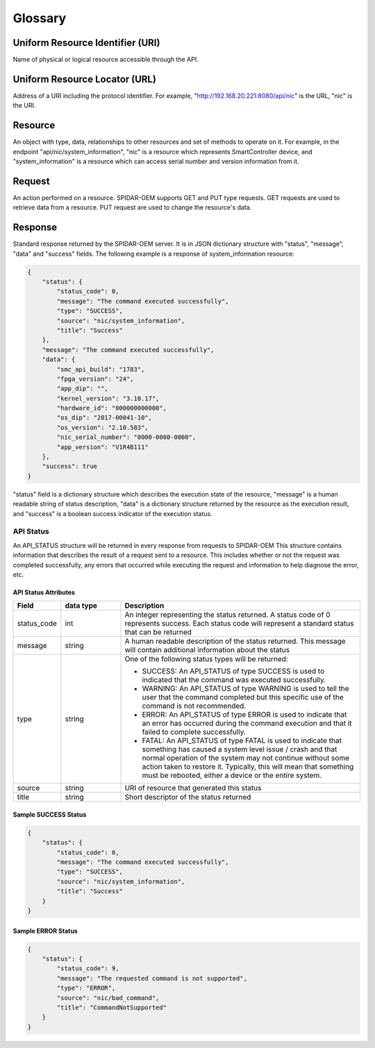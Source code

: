 Glossary
########

Uniform Resource Identifier (URI)
=================================

Name of physical or logical resource accessible through the API.

Uniform Resource Locator (URL)
==============================

Address of a URI including the protocol identifier. For example, "http://192.168.20.221:8080/api/nic" is the
URL, "nic" is the URI.

Resource
========

An object with type, data, relationships to other resources and set of methods to operate on it. For example,
in the endpoint "api/nic/system_information", "nic" is a resource which represents SmartController device, and
"system_information" is a resource which can access serial number and version information from it.

Request
=======

An action performed on a resource. SPIDAR-OEM supports GET and PUT type requests. GET requests are used to retrieve
data from a resource. PUT request are used to change the resource's data.

Response
========

Standard response returned by the SPIDAR-OEM server. It is in JSON dictionary structure with "status", "message",
"data" and "success" fields. The following example is a response of system_information resource:

.. code-block:: json

    {
        "status": {
            "status_code": 0,
            "message": "The command executed successfully",
            "type": "SUCCESS",
            "source": "nic/system_information",
            "title": "Success"
        },
        "message": "The command executed successfully",
        "data": {
            "smc_api_build": "1783",
            "fpga_version": "24",
            "app_dip": "",
            "kernel_version": "3.10.17",
            "hardware_id": "000000000000",
            "os_dip": "2017-00041-10",
            "os_version": "2.10.583",
            "nic_serial_number": "0000-0000-0000",
            "app_version": "V1R4B111"
        },
        "success": true
    }

"status" field is a dictionary structure which describes the execution state of the resource, "message" is a human
readable string of status description, "data" is a dictionary structure returned by the resource as the execution
result, and "success" is a boolean success indicator of the execution status.


API Status
***********

An API_STATUS structure will be returned in every response from requests to SPIDAR-OEM This structure contains information
that describes the result of a request sent to a resource. This includes whether or not the request was completed successfully,
any errors that occurred while executing the request and information to help diagnose the error, etc.

API Status Attributes
----------------------

.. list-table::
   :widths: 20 25 100
   :header-rows: 1

   * - Field
     - data type
     - Description
   * - status_code
     - int
     - An integer representing the status returned. A status code of 0 represents success. Each status code will represent a standard status that can be returned
   * - message
     - string
     - A human readable description of the status returned. This message will contain additional information about the status
   * - type
     - string
     - One of the following status types will be returned:

       * SUCCESS: An API_STATUS of type SUCCESS is used to indicated that the command was executed successfully.
       * WARNING: An API_STATUS of type WARNING is used to tell the user that the command completed but this specific use of the command is not recommended.
       * ERROR: An API_STATUS of type ERROR is used to indicate that an error has occurred during the command execution and that it failed to complete successfully.
       * FATAL: An API_STATUS of type FATAL is used to indicate that something has caused a system level issue / crash and that normal operation of the system may not continue without some action taken to restore it. Typically, this will mean that something must be rebooted, either a device or the entire system.

   * - source
     - string
     - URI of resource that generated this status
   * - title
     - string
     - Short descriptor of the status returned



Sample SUCCESS Status
---------------------

.. code-block:: json

    {
        "status": {
            "status_code": 0,
            "message": "The command executed successfully",
            "type": "SUCCESS",
            "source": "nic/system_information",
            "title": "Success"
        }
    }

Sample ERROR Status
-------------------

.. code-block:: json

    {
        "status": {
            "status_code": 9,
            "message": "The requested command is not supported",
            "type": "ERROR",
            "source": "nic/bad_command",
            "title": "CommandNotSupported"
        }
    }